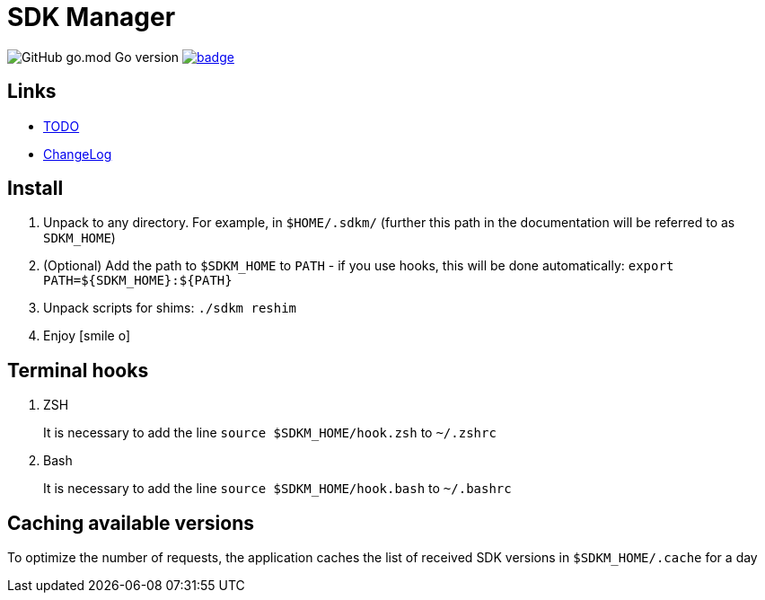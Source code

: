 = SDK Manager
:icons: font

image:https://img.shields.io/github/go-mod/go-version/dev-itbasis-sdkm/sdkm[GitHub go.mod Go version]
image:https://codecov.io/github/dev-itbasis-sdkm/sdkm/graph/badge.svg?token=OQB80UGOBE[link=https://codecov.io/github/dev-itbasis-sdkm/sdkm]

== Links

* link:TODO.adoc[TODO]

* link:CHANGELOG.adoc[ChangeLog]

== Install

. Unpack to any directory.
For example, in `$HOME/.sdkm/` (further this path in the documentation will be referred to as
`SDKM_HOME`)
. (Optional) Add the path to `$SDKM_HOME` to `PATH` - if you use hooks, this will be done automatically: `export PATH=${SDKM_HOME}:${PATH}`
. Unpack scripts for shims: `./sdkm reshim`
. Enjoy icon:smile-o[]

== Terminal hooks

. ZSH
+
It is necessary to add the line `source $SDKM_HOME/hook.zsh` to `~/.zshrc`

. Bash
+
It is necessary to add the line `source $SDKM_HOME/hook.bash` to `~/.bashrc`

== Caching available versions

To optimize the number of requests, the application caches the list of received SDK versions in `$SDKM_HOME/.cache` for a day
